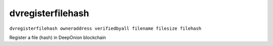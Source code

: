 .. This file is licensed under the MIT License (MIT) available on
   http://opensource.org/licenses/MIT.

dvregisterfilehash
==================

``dvregisterfilehash owneraddress verifiedbyall filename filesize filehash``

Register a file (hash) in DeepOnion blockchain

